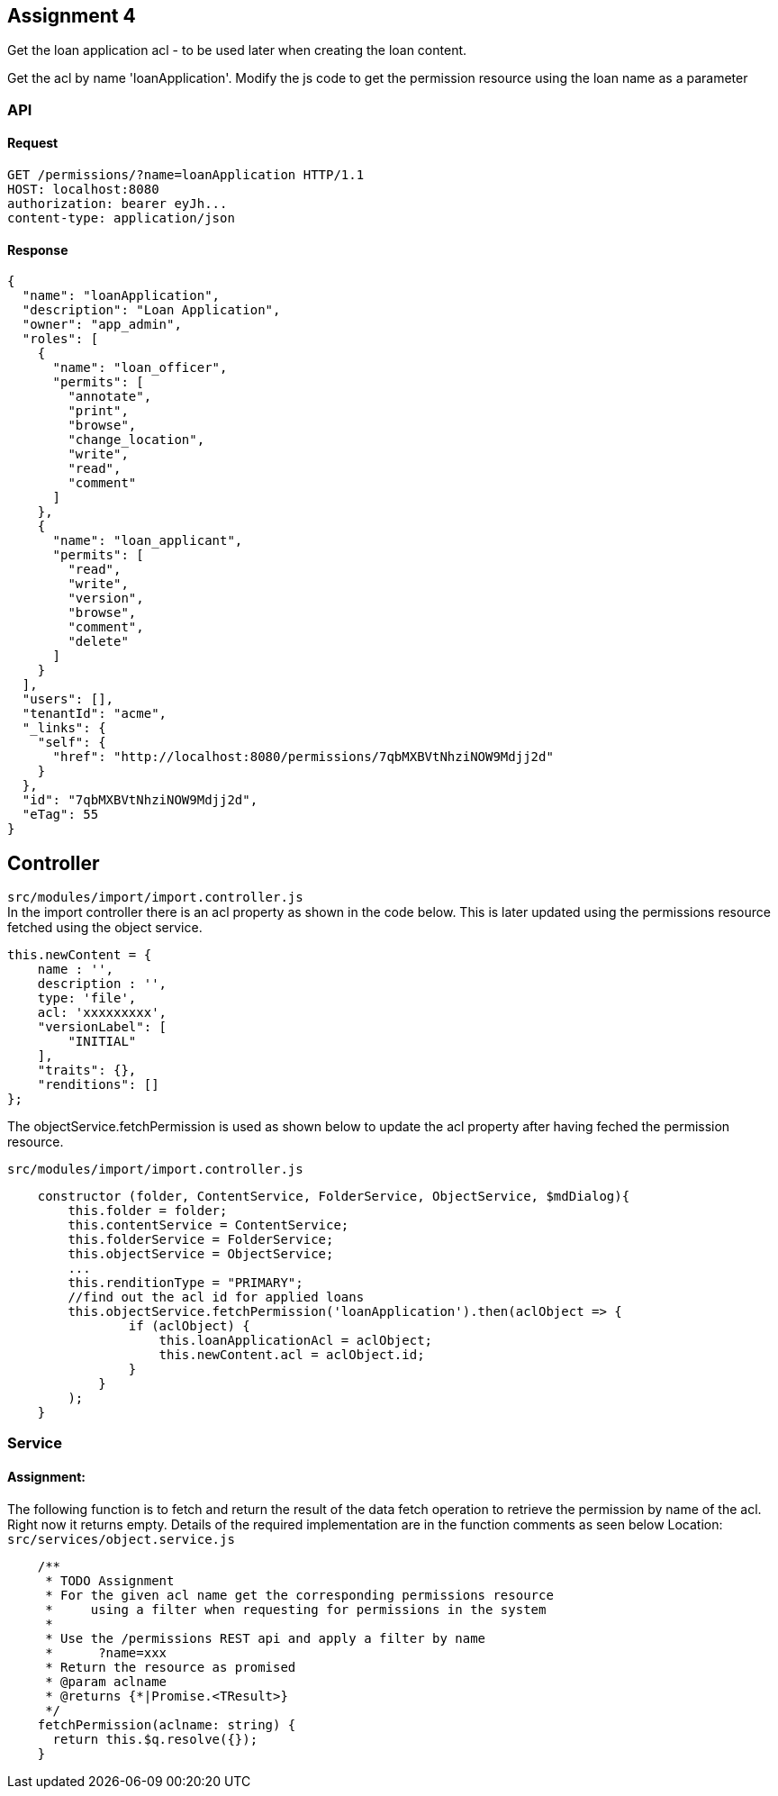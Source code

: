 == Assignment 4

Get the loan application acl - to be used later when creating the loan content.

Get the acl by name 'loanApplication'.
Modify the js code to get the permission resource using the loan name as a parameter

=== API 
==== Request
[source,http]
GET /permissions/?name=loanApplication HTTP/1.1
HOST: localhost:8080
authorization: bearer eyJh...
content-type: application/json

==== Response
[source,json]
{
  "name": "loanApplication",
  "description": "Loan Application",
  "owner": "app_admin",
  "roles": [
    {
      "name": "loan_officer",
      "permits": [
        "annotate",
        "print",
        "browse",
        "change_location",
        "write",
        "read",
        "comment"
      ]
    },
    {
      "name": "loan_applicant",
      "permits": [
        "read",
        "write",
        "version",
        "browse",
        "comment",
        "delete"
      ]
    }
  ],
  "users": [],
  "tenantId": "acme",
  "_links": {
    "self": {
      "href": "http://localhost:8080/permissions/7qbMXBVtNhziNOW9Mdjj2d"
    }
  },
  "id": "7qbMXBVtNhziNOW9Mdjj2d",
  "eTag": 55
}

== Controller
`src/modules/import/import.controller.js` +
In the import controller there is an acl property as shown in the code below.
This is later updated using the permissions resource fetched using the object service.

[source,javascript]
this.newContent = {
    name : '',
    description : '',
    type: 'file',
    acl: 'xxxxxxxxx', 
    "versionLabel": [
        "INITIAL"
    ],
    "traits": {},
    "renditions": []
};

The objectService.fetchPermission is used as shown below to update the acl property after having
feched the permission resource.

`src/modules/import/import.controller.js` + 
[source,javascript]
    constructor (folder, ContentService, FolderService, ObjectService, $mdDialog){
        this.folder = folder;
        this.contentService = ContentService;
        this.folderService = FolderService;
        this.objectService = ObjectService;
        ...
        this.renditionType = "PRIMARY";
        //find out the acl id for applied loans
        this.objectService.fetchPermission('loanApplication').then(aclObject => {
                if (aclObject) {
                    this.loanApplicationAcl = aclObject;
                    this.newContent.acl = aclObject.id;
                }
            }
        );
    }

=== Service
==== Assignment:
The following function is to fetch and return the result of the data fetch operation to retrieve 
the permission by name of the acl.
Right now it returns empty.
Details of the required implementation are in the function comments as seen below
Location: `src/services/object.service.js`    
[source,javascript]
    /**
     * TODO Assignment
     * For the given acl name get the corresponding permissions resource
     *     using a filter when requesting for permissions in the system
     *
     * Use the /permissions REST api and apply a filter by name
     *      ?name=xxx
     * Return the resource as promised
     * @param aclname
     * @returns {*|Promise.<TResult>}
     */
    fetchPermission(aclname: string) {
      return this.$q.resolve({});
    }


